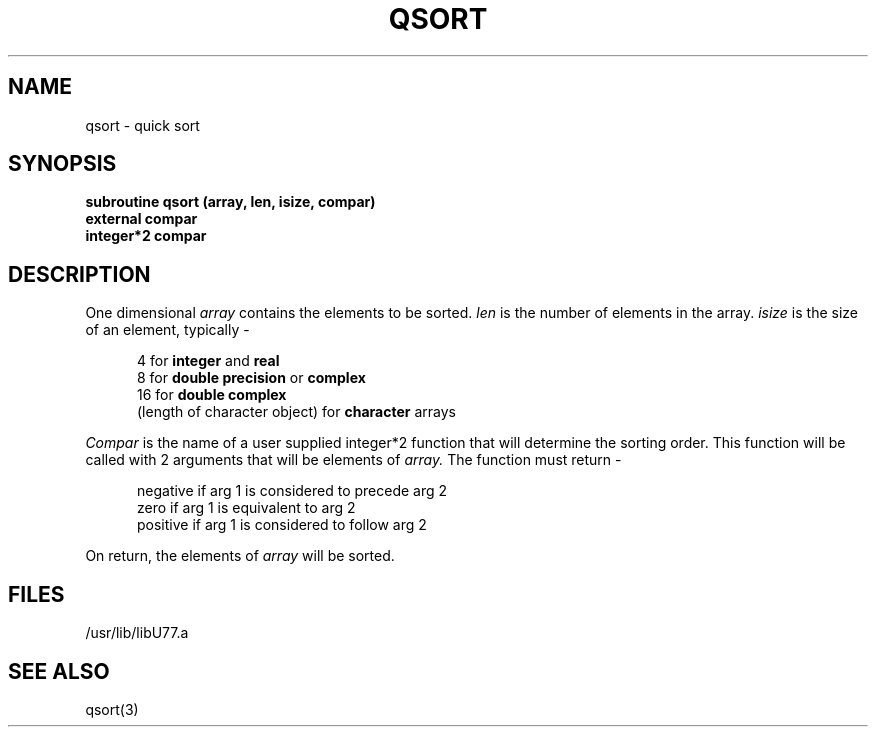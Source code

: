 .\" Copyright (c) 1983 Regents of the University of California.
.\" All rights reserved.  The Berkeley software License Agreement
.\" specifies the terms and conditions for redistribution.
.\"
.\"	@(#)qsort.3	6.1 (Berkeley) %G%
.\"
.TH QSORT 3F ""
.UC 5
.SH NAME
qsort \- quick sort
.SH SYNOPSIS
.B subroutine qsort (array, len, isize, compar)
.br
.B external compar
.br
.B integer*2 compar
.SH DESCRIPTION
One dimensional
.I array
contains the elements to be sorted.
.I len
is the number of elements in the array.
.I isize
is the size of an element, typically -
.sp 1
.in +5
4 for
.B integer
and
.B real
.br
8 for
.B "double precision"
or
.B complex
.br
16 for
.B "double complex"
.br
(length of character object) for
.B character
arrays
.in -5
.sp 1
.I Compar
is the name of a user supplied integer*2 function
that will determine the sorting order.
This function will be called with 2 arguments that will be elements of
.I array.
The function must return -
.sp 1
.in +5
negative if arg 1 is considered to precede arg 2
.br
zero if arg 1 is equivalent to arg 2
.br
positive if arg 1 is considered to follow arg 2
.in -5
.sp 1
On return, the elements of
.I array
will be sorted.
.SH FILES
.ie \nM /usr/ucb/lib/libU77.a
.el /usr/lib/libU77.a
.SH "SEE ALSO"
qsort(3)
